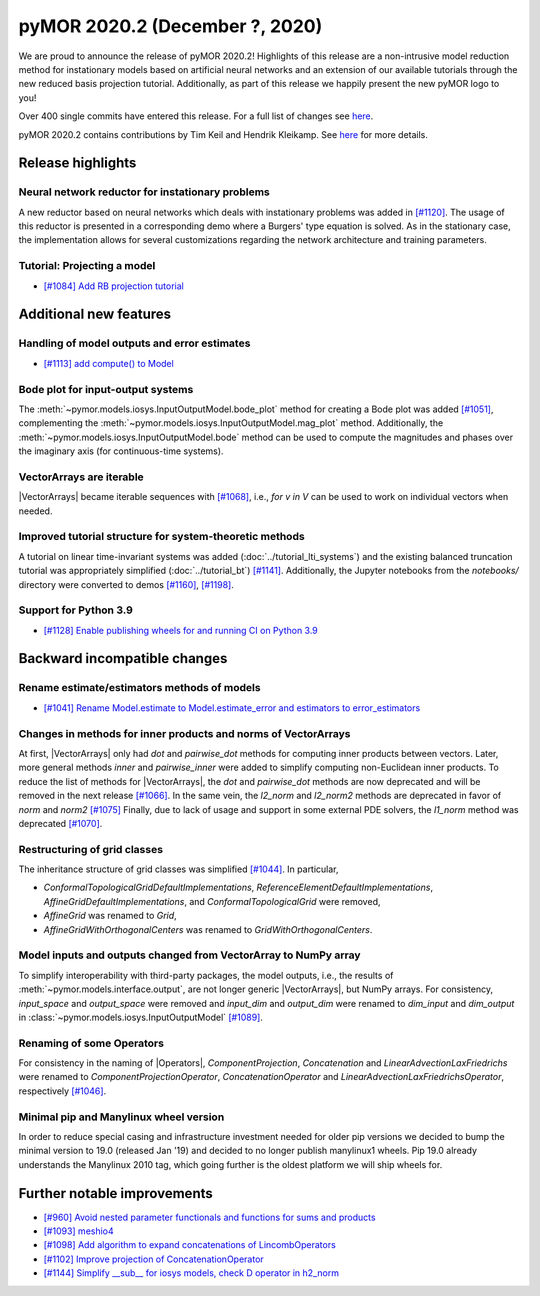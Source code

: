 
pyMOR 2020.2 (December ?, 2020)
--------------------------------
We are proud to announce the release of pyMOR 2020.2! Highlights of this release
are a non-intrusive model reduction method for instationary models based on artificial
neural networks and an extension of our available tutorials through the new reduced
basis projection tutorial. Additionally, as part of this release we happily present
the new pyMOR logo to you!

Over 400 single commits have entered this release. For a full list of changes
see `here <https://github.com/pymor/pymor/compare/2020.1.x...2020.2.x>`__.

pyMOR 2020.2 contains contributions by Tim Keil and Hendrik Kleikamp.
See `here <https://github.com/pymor/pymor/blob/master/AUTHORS.md>`__ for
more details.

Release highlights
^^^^^^^^^^^^^^^^^^

Neural network reductor for instationary problems
~~~~~~~~~~~~~~~~~~~~~~~~~~~~~~~~~~~~~~~~~~~~~~~~~
A new reductor based on neural networks which deals with instationary problems was
added in `[#1120] <https://github.com/pymor/pymor/pull/1120>`_. The usage of this
reductor is presented in a corresponding demo where a Burgers' type equation is
solved. As in the stationary case, the implementation allows for several
customizations regarding the network architecture and training parameters.


Tutorial: Projecting a model
~~~~~~~~~~~~~~~~~~~~~~~~~~~~
- `[#1084] Add RB projection tutorial <https://github.com/pymor/pymor/pull/1084>`_


Additional new features
^^^^^^^^^^^^^^^^^^^^^^^

Handling of model outputs and error estimates
~~~~~~~~~~~~~~~~~~~~~~~~~~~~~~~~~~~~~~~~~~~~~
- `[#1113] add compute() to Model <https://github.com/pymor/pymor/pull/1113>`_


Bode plot for input-output systems
~~~~~~~~~~~~~~~~~~~~~~~~~~~~~~~~~~
The :meth:`~pymor.models.iosys.InputOutputModel.bode_plot` method for creating a
Bode plot was added `[#1051] <https://github.com/pymor/pymor/pull/1051>`_,
complementing the :meth:`~pymor.models.iosys.InputOutputModel.mag_plot` method.
Additionally, the :meth:`~pymor.models.iosys.InputOutputModel.bode` method can
be used to compute the magnitudes and phases over the imaginary axis (for
continuous-time systems).


VectorArrays are iterable
~~~~~~~~~~~~~~~~~~~~~~~~~
|VectorArrays| became iterable sequences with
`[#1068] <https://github.com/pymor/pymor/pull/1068>`_, i.e.,
`for v in V` can be used to work on individual vectors when needed.


Improved tutorial structure for system-theoretic methods
~~~~~~~~~~~~~~~~~~~~~~~~~~~~~~~~~~~~~~~~~~~~~~~~~~~~~~~~
A tutorial on linear time-invariant systems was added
(:doc:`../tutorial_lti_systems`) and the existing balanced truncation tutorial was
appropriately simplified (:doc:`../tutorial_bt`)
`[#1141] <https://github.com/pymor/pymor/pull/1141>`_.
Additionally, the Jupyter notebooks from the `notebooks/` directory were
converted to demos `[#1160] <https://github.com/pymor/pymor/pull/1160>`_,
`[#1198] <https://github.com/pymor/pymor/pull/1198>`_.

Support for Python 3.9
~~~~~~~~~~~~~~~~~~~~~~
- `[#1128] Enable publishing wheels for and running CI on Python 3.9 <https://github.com/pymor/pymor/pull/1128>`_

Backward incompatible changes
^^^^^^^^^^^^^^^^^^^^^^^^^^^^^

Rename estimate/estimators methods of models
~~~~~~~~~~~~~~~~~~~~~~~~~~~~~~~~~~~~~~~~~~~~
- `[#1041] Rename Model.estimate to Model.estimate_error and estimators to error_estimators <https://github.com/pymor/pymor/pull/1041>`_


Changes in methods for inner products and norms of VectorArrays
~~~~~~~~~~~~~~~~~~~~~~~~~~~~~~~~~~~~~~~~~~~~~~~~~~~~~~~~~~~~~~~
At first, |VectorArrays| only had `dot` and `pairwise_dot` methods for computing
inner products between vectors.
Later, more general methods `inner` and `pairwise_inner` were added to simplify
computing non-Euclidean inner products.
To reduce the list of methods for |VectorArrays|,
the `dot` and `pairwise_dot` methods are now deprecated and will be removed in
the next release `[#1066] <https://github.com/pymor/pymor/pull/1066>`_.
In the same vein, the `l2_norm` and `l2_norm2` methods are deprecated in favor
of `norm` and `norm2` `[#1075] <https://github.com/pymor/pymor/pull/1075>`_
Finally, due to lack of usage and support in some external PDE solvers, the
`l1_norm` method was deprecated
`[#1070] <https://github.com/pymor/pymor/pull/1070>`_.


Restructuring of grid classes
~~~~~~~~~~~~~~~~~~~~~~~~~~~~~
The inheritance structure of grid classes was simplified
`[#1044] <https://github.com/pymor/pymor/pull/1044>`_.
In particular,

- `ConformalTopologicalGridDefaultImplementations`,
  `ReferenceElementDefaultImplementations`,
  `AffineGridDefaultImplementations`, and
  `ConformalTopologicalGrid`
  were removed,
- `AffineGrid` was renamed to `Grid`,
- `AffineGridWithOrthogonalCenters` was renamed to `GridWithOrthogonalCenters`.


Model inputs and outputs changed from VectorArray to NumPy array
~~~~~~~~~~~~~~~~~~~~~~~~~~~~~~~~~~~~~~~~~~~~~~~~~~~~~~~~~~~~~~~~
To simplify interoperability with third-party packages,
the model outputs, i.e., the results of :meth:`~pymor.models.interface.output`,
are not longer generic |VectorArrays|,
but NumPy arrays.
For consistency,
`input_space` and `output_space` were removed and
`input_dim` and `output_dim` were renamed to `dim_input` and `dim_output`
in :class:`~pymor.models.iosys.InputOutputModel`
`[#1089] <https://github.com/pymor/pymor/pull/1089>`_.


Renaming of some Operators
~~~~~~~~~~~~~~~~~~~~~~~~~~
For consistency in the naming of |Operators|,
`ComponentProjection`, `Concatenation` and `LinearAdvectionLaxFriedrichs` were
renamed to `ComponentProjectionOperator`, `ConcatenationOperator` and
`LinearAdvectionLaxFriedrichsOperator`, respectively
`[#1046] <https://github.com/pymor/pymor/pull/1046>`_.


Minimal pip and Manylinux wheel version
~~~~~~~~~~~~~~~~~~~~~~~~~~~~~~~~~~~~~~~

In order to reduce special casing and infrastructure investment needed for older pip versions we decided to
bump the minimal version to 19.0 (released Jan '19) and decided to no longer publish manylinux1 wheels.
Pip 19.0 already understands the Manylinux 2010 tag, which going further is the oldest platform we will ship wheels
for.

Further notable improvements
^^^^^^^^^^^^^^^^^^^^^^^^^^^^
- `[#960] Avoid nested parameter functionals and functions for sums and products <https://github.com/pymor/pymor/pull/960>`_
- `[#1093] meshio4 <https://github.com/pymor/pymor/pull/1093>`_
- `[#1098] Add algorithm to expand concatenations of LincombOperators  <https://github.com/pymor/pymor/pull/1098>`_
- `[#1102] Improve projection of ConcatenationOperator <https://github.com/pymor/pymor/pull/1102>`_
- `[#1144] Simplify __sub__ for iosys models, check D operator in h2_norm  <https://github.com/pymor/pymor/pull/1144>`_
